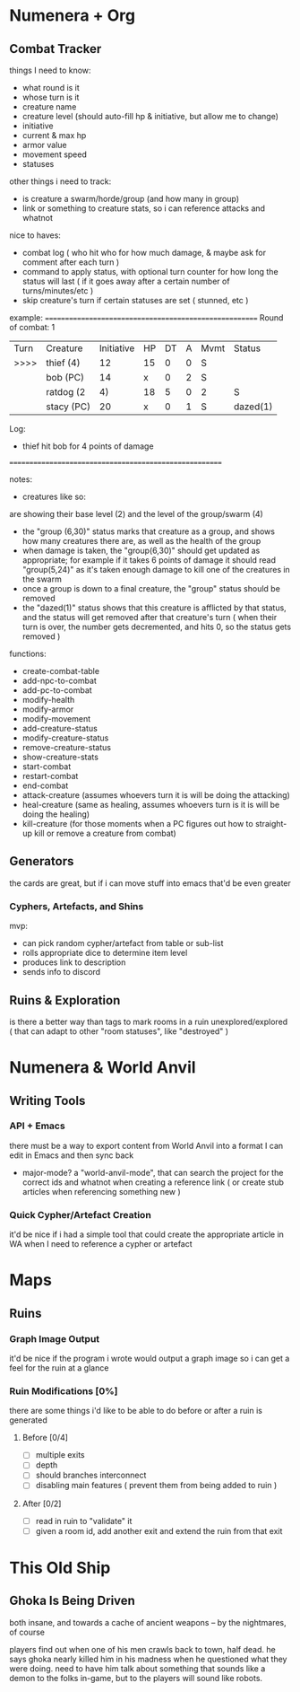 * Numenera + Org
** Combat Tracker
things I need to know:
- what round is it
- whose turn is it
- creature name
- creature level (should auto-fill hp & initiative, but allow me to change)
- initiative
- current & max hp
- armor value
- movement speed
- statuses

other things i need to track:
- is creature a swarm/horde/group (and how many in group)
- link or something to creature stats, so i can reference attacks and whatnot

nice to haves:
- combat log ( who hit who for how much damage, & maybe ask for comment after each turn )
- command to apply status, with optional turn counter for how long the status
  will last ( if it goes away after a certain number of turns/minutes/etc )
- skip creature's turn if certain statuses are set ( stunned, etc )


example:
=======================================================
Round of combat: 1
| Turn | Creature     | Initiative | HP | DT | A | Mvmt | Status      |
| >>>> | thief (4)    |    12      | 15 | 0  | 0 |  S   |             |
|      |  bob (PC)    |    14      | x  | 0  | 2 |  S   |             |
|      | ratdog (2|4) |    18      | 5  | 0  | 2 |  S   | group(6,30) |
|      |  stacy (PC)  |    20      | x  | 0  | 1 |  S   | dazed(1)    |

Log:
 - thief hit bob for 4 points of damage

=======================================================

notes:

- creatures like so:
# ratdog (2|4)
are showing their base level (2) and the level of the group/swarm (4)
- the "group (6,30)" status marks that creature as a group, and shows how many
  creatures there are, as well as the health of the group
- when damage is taken, the "group(6,30)" should get updated as appropriate;
  for example if it takes 6 points of damage it should read "group(5,24)" as
  it's taken enough damage to kill one of the creatures in the swarm
- once a group is down to a final creature, the "group" status should be removed
- the "dazed(1)" status shows that this creature is afflicted by that status,
  and the status will get removed after that creature's turn ( when their turn
  is over, the number gets decremented, and hits 0, so the status gets removed )

functions:
 - create-combat-table
 - add-npc-to-combat
 - add-pc-to-combat
 - modify-health
 - modify-armor
 - modify-movement
 - add-creature-status
 - modify-creature-status
 - remove-creature-status
 - show-creature-stats
 - start-combat
 - restart-combat
 - end-combat
 - attack-creature (assumes whoevers turn it is will be doing the attacking)
 - heal-creature (same as healing, assumes whoevers turn is it is will be doing
   the healing)
 - kill-creature (for those moments when a PC figures out how to straight-up
   kill or remove a creature from combat)

** Generators
the cards are great, but if i can move stuff into emacs that'd be even greater
*** Cyphers, Artefacts, and Shins
mvp:
- can pick random cypher/artefact from table or sub-list
- rolls appropriate dice to determine item level
- produces link to description
- sends info to discord
  
** Ruins & Exploration
is there a better way than tags to mark rooms in a ruin unexplored/explored (
that can adapt to other "room statuses", like "destroyed" )

* Numenera & World Anvil
** Writing Tools
*** API + Emacs
there must be a way to export content from World Anvil into a format I can edit
in Emacs and then sync back

- major-mode? a "world-anvil-mode", that can search the project for the correct
  ids and whatnot when creating a reference link ( or create stub articles when
  referencing something new )
*** Quick Cypher/Artefact Creation
it'd be nice if i had a simple tool that could create the appropriate article in
WA when I need to reference a cypher or artefact
* Maps
** Ruins
*** Graph Image Output
it'd be nice if the program i wrote would output a graph image so i can get a
feel for the ruin at a glance
*** Ruin Modifications  [0%]
there are some things i'd like to be able to do before or after a ruin is
generated

**** Before [0/4]
 - [ ] multiple exits
 - [ ] depth
 - [ ] should branches interconnect
 - [ ] disabling main features ( prevent them from being added to ruin )

**** After [0/2]
 - [ ] read in ruin to "validate" it
 - [ ] given a room id, add another exit and extend the ruin from that exit
* This Old Ship
** Ghoka Is Being Driven
both insane, and towards a cache of ancient weapons -- by the nightmares, of
course

players find out when one of his men crawls back to town, half dead. he says
ghoka nearly killed him in his madness when he questioned what they were
doing. need to have him talk about something that sounds like a demon to the
folks in-game, but to the players will sound like robots.
